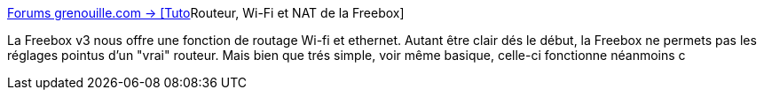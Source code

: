 :jbake-type: post
:jbake-status: published
:jbake-title: Forums grenouille.com -> [Tuto]Routeur, Wi-Fi et NAT de la Freebox
:jbake-tags: réseau,freebox,tutorial,nat,wifi,routeur,_mois_févr.,_année_2005
:jbake-date: 2005-02-18
:jbake-depth: ../
:jbake-uri: shaarli/1108717140000.adoc
:jbake-source: https://nicolas-delsaux.hd.free.fr/Shaarli?searchterm=http%3A%2F%2Fforums.grenouille.com%2Findex.php%3Fshowtopic%3D21282&searchtags=r%C3%A9seau+freebox+tutorial+nat+wifi+routeur+_mois_f%C3%A9vr.+_ann%C3%A9e_2005
:jbake-style: shaarli

http://forums.grenouille.com/index.php?showtopic=21282[Forums grenouille.com -> [Tuto]Routeur, Wi-Fi et NAT de la Freebox]

La Freebox v3 nous offre une fonction de routage Wi-fi et ethernet. Autant être clair dés le début, la Freebox ne permets pas les réglages pointus d'un "vrai" routeur. Mais bien que trés simple, voir même basique, celle-ci fonctionne néanmoins c
